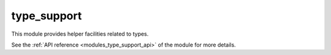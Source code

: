 ..
    Copyright (c) 2019 The STE||AR-Group

    SPDX-License-Identifier: BSL-1.0
    Distributed under the Boost Software License, Version 1.0. (See accompanying
    file LICENSE_1_0.txt or copy at http://www.boost.org/LICENSE_1_0.txt)

.. _modules_type_support:

============
type_support
============

This module provides helper facilities related to types.

See the :ref:`API reference <modules_type_support_api>` of the module for more
details.
